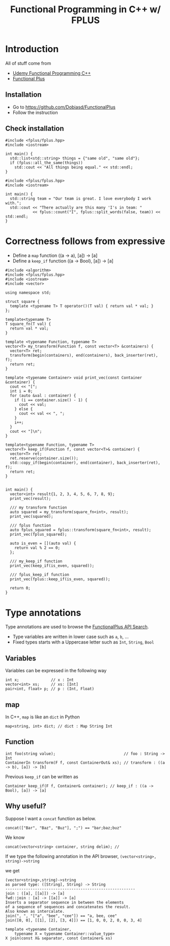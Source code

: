 #+PROPERTY: header-args :flags -std=c++1z :exports both :results output
#+TITLE: Functional Programming in C++ w/ FPLUS

* Introduction
All of stuff come from
- [[https:www.udemy.com/functional-programming-using-cpp][Udemy Functional Programming C++]]
- [[https:github.com/Dobiasd/FunctionalPlus][Functional Plus]] 
  
** Installation
- Go to https://github.com/Dobiasd/FunctionalPlus
- Follow the instruction
** Check installation
#+BEGIN_SRC C++ :flags -std=c++1z :exports both
  #include <fplus/fplus.hpp>
  #include <iostream>

  int main() {
    std::list<std::string> things = {"same old", "same old"};
    if (fplus::all_the_same(things))
      std::cout << "All things being equal." << std::endl;
  }
#+END_SRC

#+RESULTS:
: All things being equal.


#+BEGIN_SRC C++ :flags -std=c++1z :exports both
  #include <fplus/fplus.hpp>
  #include <iostream>

  int main() {
    std::string team = "Our team is great. I love everybody I work with.";
    std::cout << "There actually are this many 'I's in team: "
              << fplus::count("I", fplus::split_words(false, team)) << std::endl;
  }
#+END_SRC

#+RESULTS:
: There actually are this many 'I's in team: 2


* Correctness follows from expressive 

- Define a =map= function ((a -> a), [a]) -> [a]
- Define a =keep_if= function ((a -> Bool), [a]) -> [a]
#+BEGIN_SRC C++ :exports both :results output
  #include <algorithm>
  #include <fplus/fplus.hpp>
  #include <iostream>
  #include <vector>

  using namespace std;

  struct square {
    template <typename T> T operator()(T val) { return val * val; }
  };

  template<typename T>
  T square_fn(T val) {
    return val * val;
  }

  template <typename Function, typename T>
  vector<T> my_transform(Function f, const vector<T> &containers) {
    vector<T> ret;
    transform(begin(containers), end(containers), back_inserter(ret), f);
    return ret;
  }

  template <typename Container> void print_vec(const Container &container) {
    cout << "[";
    int i = 0;
    for (auto &val : container) {
      if (i == container.size() - 1) {
        cout << val;
      } else {
        cout << val << ", ";
      }
      i++;
    }
    cout << "]\n";
  }

  template<typename Function, typename T>
  vector<T> keep_if(Function f, const vector<T>& container) {
    vector<T> ret;
    ret.reserve(container.size());
    std::copy_if(begin(container), end(container), back_inserter(ret), f);
    return ret;
  }


  int main() {
    vector<int> result{1, 2, 3, 4, 5, 6, 7, 8, 9};
    print_vec(result);

    /// my transform function
    auto squared = my_transform(square_fn<int>, result);
    print_vec(squared);

    /// fplus function
    auto fplus_squared = fplus::transform(square_fn<int>, result);
    print_vec(fplus_squared);

    auto is_even = [](auto val) {
      return val % 2 == 0;
    };

    /// my_keep_if function
    print_vec(keep_if(is_even, squared));
    
    /// fplus_keep_if function
    print_vec(fplus::keep_if(is_even, squared));

    return 0;
  }
#+END_SRC

#+RESULTS:
: [1, 2, 3, 4, 5, 6, 7, 8, 9]
: [1, 4, 9, 16, 25, 36, 49, 64, 81]
: [1, 4, 9, 16, 25, 36, 49, 64, 81]
: [4, 16, 36, 64]
: [4, 16, 36, 64]


* Type annotations
Type annotations are used to browse the [[http://www.editgym.com/fplus-api-search/][FunctionalPlus API Search]].

- Type variables are written in lower case such as ~a~, ~b~, ...
- Fixed types starts with a Uppercase letter such as ~Int~, ~String~, ~Bool~

** Variables
Variables can be expressed in the following way
#+BEGIN_SRC C++
int x;              // x : Int
vector<int> xs;     // xs: [Int]
pair<int, float> p; // p : (Int, Float)
#+END_SRC

** map
In C++, ~map~ is like an ~dict~ in Python

#+BEGIN_SRC C++
map<string, int> dict; // dict : Map String Int
#+END_SRC

** Function

#+BEGIN_SRC C++
int foo(string value);                              // foo : String -> Int
ContainerIn transform(F f, const ContainerOut& xs); // transform : ((a -> b), [a]) -> [b]
#+END_SRC


Previous ~keep_if~ can be written as 
#+BEGIN_SRC C++
Container keep_if(F f, Container& container); // keep_if : ((a -> Bool), [a]) -> [a]
#+END_SRC

** Why useful?
Suppose I want a ~concat~ function as below.
#+BEGIN_SRC C++ :exports both
concat(["Bar", "Baz", "Buz"], ";") == "bar;baz;buz"
#+END_SRC

We know 

#+BEGIN_SRC C++ :exports both
concat(vector<string> container, string delim); // 
#+END_SRC

If we type the following annotation in the API browser,
=(vector<string>, string)->string=


we get

#+BEGIN_EXAMPLE
(vector<string>,string)->string
as parsed type: ([String], String) -> String
---------------------------------------------------------
join : ([a], [[a]]) -> [a]
fwd::join : [a] -> [[a]] -> [a]
Inserts a separator sequence in between the elements
of a sequence of sequences and concatenates the result.
Also known as intercalate.
join(", ", "["a", "bee", "cee"]) == "a, bee, cee"
join([0, 0], [[1], [2], [3, 4]]) == [1, 0, 0, 2, 0, 0, 3, 4]

template <typename Container,
    typename X = typename Container::value_type>
X join(const X& separator, const Container& xs)
#+END_EXAMPLE
